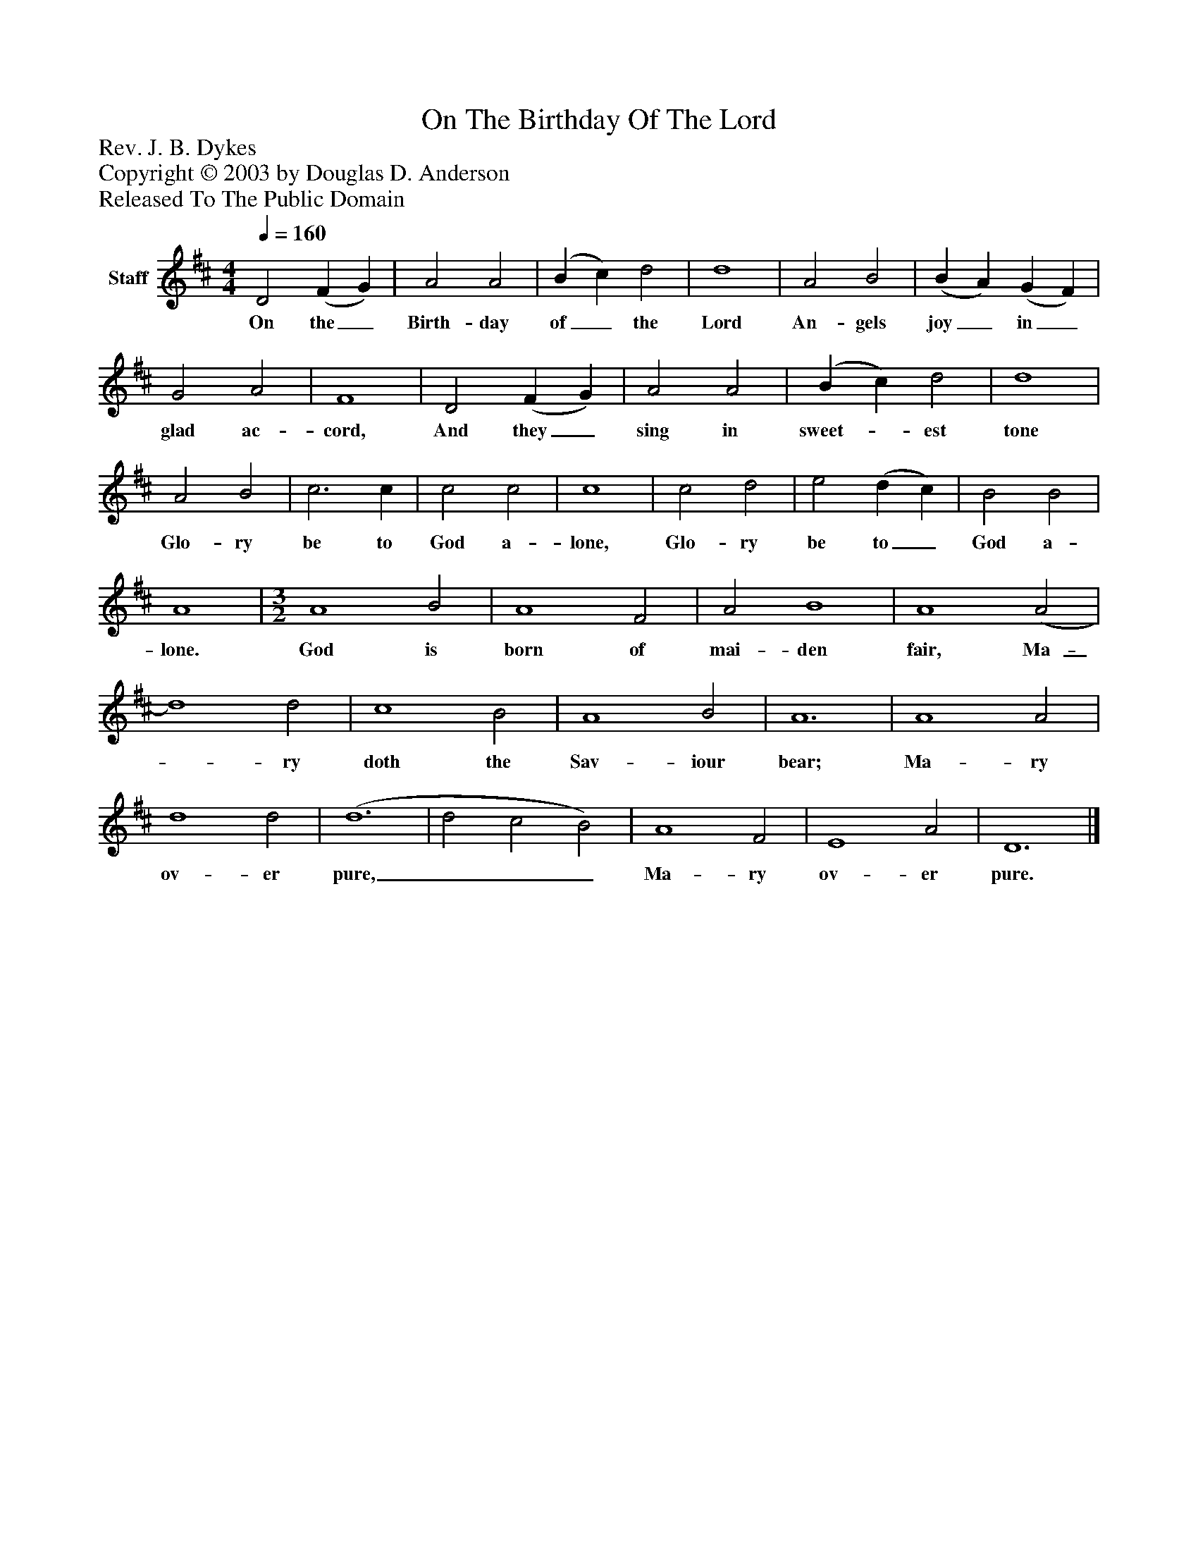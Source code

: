 %%abc-creator mxml2abc 1.4
%%abc-version 2.0
%%continueall true
%%titletrim true
%%titleformat A-1 T C1, Z-1, S-1
X: 0
T: On The Birthday Of The Lord
Z: Rev. J. B. Dykes
Z: Copyright © 2003 by Douglas D. Anderson
Z: Released To The Public Domain
L: 1/4
M: 4/4
Q: 1/4=160
V: P1 name="Staff"
%%MIDI program 1 19
K: D
[V: P1]  D2 (F G) | A2 A2 | (B c) d2 | d4 | A2 B2 | (B A) (G F) | G2 A2 | F4 | D2 (F G) | A2 A2 | (B c) d2 | d4 | A2 B2 | c3 c | c2 c2 | c4 | c2 d2 | e2 (d c) | B2 B2 | A4 | [M: 3/2]  A4 B2 | A4 F2 | A2 B4 | A4 (A2 | d4) d2 | c4 B2 | A4 B2 | A6 | A4 A2 | d4 d2 | (d6 | d2 c2 B2) | A4 F2 | E4 A2 | D6|]
w: On the_ Birth- day of_ the Lord An- gels joy_ in_ glad ac- cord, And they_ sing in sweet-_ est tone Glo- ry be to God a- lone, Glo- ry be to_ God a- lone. God is born of mai- den fair, Ma-_ ry doth the Sav- iour bear; Ma- ry ov- er pure,___ Ma- ry ov- er pure.

